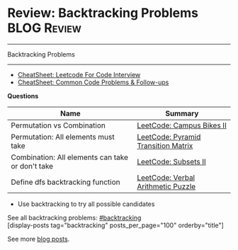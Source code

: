 * Review: Backtracking Problems                                 :BLOG:Review:
#+STARTUP: showeverything
#+OPTIONS: toc:nil \n:t ^:nil creator:nil d:nil
:PROPERTIES:
:type: backtracking, review
:END:
---------------------------------------------------------------------
Backtracking Problems
---------------------------------------------------------------------
#+BEGIN_HTML
<a href="https://github.com/dennyzhang/code.dennyzhang.com/tree/master/review/review-backtracking"><img align="right" width="200" height="183" src="https://www.dennyzhang.com/wp-content/uploads/denny/watermark/github.png" /></a>
#+END_HTML
- [[https://cheatsheet.dennyzhang.com/cheatsheet-leetcode-A4][CheatSheet: Leetcode For Code Interview]]
- [[https://cheatsheet.dennyzhang.com/cheatsheet-followup-A4][CheatSheet: Common Code Problems & Follow-ups]]

*Questions*
| Name                                             | Summary                             |
|--------------------------------------------------+-------------------------------------|
| Permutation vs Combination                       | [[https://code.dennyzhang.com/campus-bikes-ii][LeetCode: Campus Bikes II]]           |
| Permutation: All elements must take              | [[https://code.dennyzhang.com/pyramid-transition-matrix][LeetCode: Pyramid Transition Matrix]] |
| Combination: All elements can take or don't take | [[https://code.dennyzhang.com/subsets-ii][LeetCode: Subsets II]]                |
| Define dfs backtracking function                 | [[https://code.dennyzhang.com/verbal-arithmetic-puzzle][LeetCode: Verbal Arithmetic Puzzle]]  |

- Use backtracking to try all possible candidates

See all backtracking problems: [[https://code.dennyzhang.com/tag/backtracking/][#backtracking]]
[display-posts tag="backtracking" posts_per_page="100" orderby="title"]

See more [[https://code.dennyzhang.com/?s=blog+posts][blog posts]].

#+BEGIN_HTML
<div style="overflow: hidden;">
<div style="float: left; padding: 5px"> <a href="https://www.linkedin.com/in/dennyzhang001"><img src="https://www.dennyzhang.com/wp-content/uploads/sns/linkedin.png" alt="linkedin" /></a></div>
<div style="float: left; padding: 5px"><a href="https://github.com/DennyZhang"><img src="https://www.dennyzhang.com/wp-content/uploads/sns/github.png" alt="github" /></a></div>
<div style="float: left; padding: 5px"><a href="https://www.dennyzhang.com/slack" target="_blank" rel="nofollow"><img src="https://www.dennyzhang.com/wp-content/uploads/sns/slack.png" alt="slack"/></a></div>
</div>
#+END_HTML
* org-mode configuration                                           :noexport:
#+STARTUP: overview customtime noalign logdone showall
#+DESCRIPTION:
#+KEYWORDS:
#+LATEX_HEADER: \usepackage[margin=0.6in]{geometry}
#+LaTeX_CLASS_OPTIONS: [8pt]
#+LATEX_HEADER: \usepackage[english]{babel}
#+LATEX_HEADER: \usepackage{lastpage}
#+LATEX_HEADER: \usepackage{fancyhdr}
#+LATEX_HEADER: \pagestyle{fancy}
#+LATEX_HEADER: \fancyhf{}
#+LATEX_HEADER: \rhead{Updated: \today}
#+LATEX_HEADER: \rfoot{\thepage\ of \pageref{LastPage}}
#+LATEX_HEADER: \lfoot{\href{https://github.com/dennyzhang/cheatsheet.dennyzhang.com/tree/master/cheatsheet-leetcode-A4}{GitHub: https://github.com/dennyzhang/cheatsheet.dennyzhang.com/tree/master/cheatsheet-leetcode-A4}}
#+LATEX_HEADER: \lhead{\href{https://cheatsheet.dennyzhang.com/cheatsheet-slack-A4}{Blog URL: https://cheatsheet.dennyzhang.com/cheatsheet-leetcode-A4}}
#+AUTHOR: Denny Zhang
#+EMAIL:  denny@dennyzhang.com
#+TAGS: noexport(n)
#+PRIORITIES: A D C
#+OPTIONS:   H:3 num:t toc:nil \n:nil @:t ::t |:t ^:t -:t f:t *:t <:t
#+OPTIONS:   TeX:t LaTeX:nil skip:nil d:nil todo:t pri:nil tags:not-in-toc
#+EXPORT_EXCLUDE_TAGS: exclude noexport
#+SEQ_TODO: TODO HALF ASSIGN | DONE BYPASS DELEGATE CANCELED DEFERRED
#+LINK_UP:
#+LINK_HOME:

